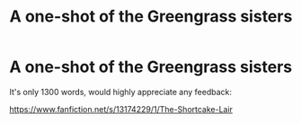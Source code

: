 #+TITLE: A one-shot of the Greengrass sisters

* A one-shot of the Greengrass sisters
:PROPERTIES:
:Author: Vsprites8
:Score: 1
:DateUnix: 1547076185.0
:DateShort: 2019-Jan-10
:FlairText: Self-Promotion
:END:
It's only 1300 words, would highly appreciate any feedback:

[[https://www.fanfiction.net/s/13174229/1/The-Shortcake-Lair]]

